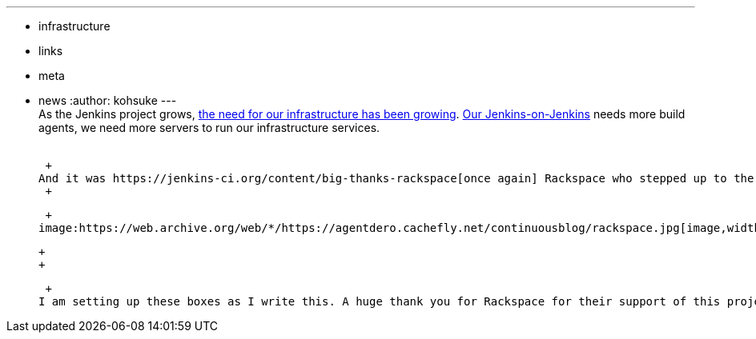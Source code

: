 ---
:layout: post
:title: Another big thank you to Rackspace
:nodeid: 467
:created: 1399564728
:tags:
  - infrastructure
  - links
  - meta
  - news
:author: kohsuke
---
 +
As the Jenkins project grows, https://jenkins-ci.org/content/come-join-infra-team[the need for our infrastructure has been growing]. https://ci.jenkins.io/[Our Jenkins-on-Jenkins] needs more build agents, we need more servers to run our infrastructure services. +
 +

 +
And it was https://jenkins-ci.org/content/big-thanks-rackspace[once again] Rackspace who stepped up to the plate; they have kindly donated us more https://www.rackspace.com/cloud/servers/[cloud servers]. I also use Rackspace for one of my personal servers, and when I went back to their admin console this time, I noticed that they've added https://www.rackspace.com/cloud/[a lot more services] to their offering. +
 +

 +
image:https://web.archive.org/web/*/https://agentdero.cachefly.net/continuousblog/rackspace.jpg[image,width=200,height=200] +

 +
 +

 +
I am setting up these boxes as I write this. A huge thank you for Rackspace for their support of this project. And if you are interested in using Rackspace cloud servers as elastic build agents, https://wiki.jenkins.io/display/JENKINS/JClouds+Plugin[jclouds plugin] is your friend.
